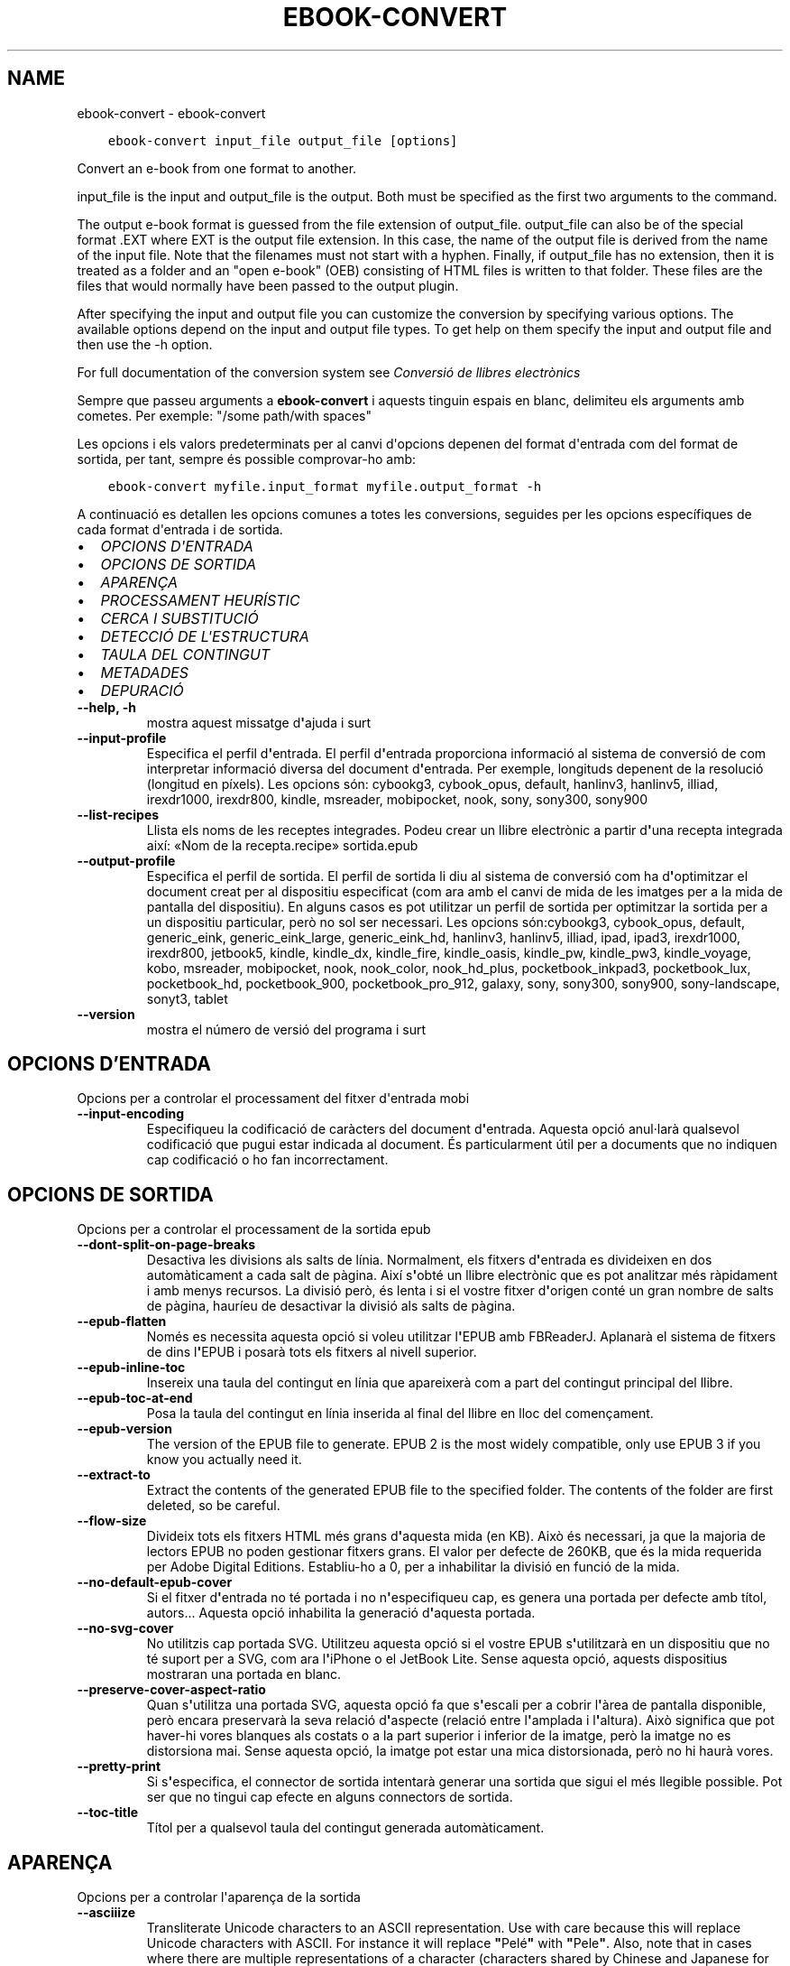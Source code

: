 .\" Man page generated from reStructuredText.
.
.TH "EBOOK-CONVERT" "1" "d’abril 01, 2022" "5.40.0" "calibre"
.SH NAME
ebook-convert \- ebook-convert
.
.nr rst2man-indent-level 0
.
.de1 rstReportMargin
\\$1 \\n[an-margin]
level \\n[rst2man-indent-level]
level margin: \\n[rst2man-indent\\n[rst2man-indent-level]]
-
\\n[rst2man-indent0]
\\n[rst2man-indent1]
\\n[rst2man-indent2]
..
.de1 INDENT
.\" .rstReportMargin pre:
. RS \\$1
. nr rst2man-indent\\n[rst2man-indent-level] \\n[an-margin]
. nr rst2man-indent-level +1
.\" .rstReportMargin post:
..
.de UNINDENT
. RE
.\" indent \\n[an-margin]
.\" old: \\n[rst2man-indent\\n[rst2man-indent-level]]
.nr rst2man-indent-level -1
.\" new: \\n[rst2man-indent\\n[rst2man-indent-level]]
.in \\n[rst2man-indent\\n[rst2man-indent-level]]u
..
.INDENT 0.0
.INDENT 3.5
.sp
.nf
.ft C
ebook\-convert input_file output_file [options]
.ft P
.fi
.UNINDENT
.UNINDENT
.sp
Convert an e\-book from one format to another.
.sp
input_file is the input and output_file is the output. Both must be specified as the first two arguments to the command.
.sp
The output e\-book format is guessed from the file extension of output_file. output_file can also be of the special format .EXT where EXT is the output file extension. In this case, the name of the output file is derived from the name of the input file. Note that the filenames must not start with a hyphen. Finally, if output_file has no extension, then it is treated as a folder and an "open e\-book" (OEB) consisting of HTML files is written to that folder. These files are the files that would normally have been passed to the output plugin.
.sp
After specifying the input and output file you can customize the conversion by specifying various options. The available options depend on the input and output file types. To get help on them specify the input and output file and then use the \-h option.
.sp
For full documentation of the conversion system see
\fI\%Conversió de llibres electrònics\fP
.sp
Sempre que passeu arguments a \fBebook\-convert\fP i aquests tinguin espais en blanc, delimiteu els arguments amb cometes. Per exemple: "/some path/with spaces"
.sp
Les opcions i els valors predeterminats per al canvi d\(aqopcions depenen del format
d\(aqentrada com del format de sortida, per tant, sempre és possible comprovar\-ho amb:
.INDENT 0.0
.INDENT 3.5
.sp
.nf
.ft C
ebook\-convert myfile.input_format myfile.output_format \-h
.ft P
.fi
.UNINDENT
.UNINDENT
.sp
A continuació es detallen les opcions comunes a totes les conversions, seguides per
les opcions específiques de cada format d\(aqentrada i de sortida.
.INDENT 0.0
.IP \(bu 2
\fI\%OPCIONS D\(aqENTRADA\fP
.IP \(bu 2
\fI\%OPCIONS DE SORTIDA\fP
.IP \(bu 2
\fI\%APARENÇA\fP
.IP \(bu 2
\fI\%PROCESSAMENT HEURÍSTIC\fP
.IP \(bu 2
\fI\%CERCA I SUBSTITUCIÓ\fP
.IP \(bu 2
\fI\%DETECCIÓ DE L\(aqESTRUCTURA\fP
.IP \(bu 2
\fI\%TAULA DEL CONTINGUT\fP
.IP \(bu 2
\fI\%METADADES\fP
.IP \(bu 2
\fI\%DEPURACIÓ\fP
.UNINDENT
.INDENT 0.0
.TP
.B \-\-help, \-h
mostra aquest missatge d\fB\(aq\fPajuda i surt
.UNINDENT
.INDENT 0.0
.TP
.B \-\-input\-profile
Especifica el perfil d\fB\(aq\fPentrada. El perfil d\fB\(aq\fPentrada proporciona informació al sistema de conversió de com interpretar informació diversa del document d\fB\(aq\fPentrada. Per exemple, longituds depenent de la resolució (longitud en píxels). Les opcions són: cybookg3, cybook_opus, default, hanlinv3, hanlinv5, illiad, irexdr1000, irexdr800, kindle, msreader, mobipocket, nook, sony, sony300, sony900
.UNINDENT
.INDENT 0.0
.TP
.B \-\-list\-recipes
Llista els noms de les receptes integrades. Podeu crear un llibre electrònic a partir d\fB\(aq\fPuna recepta integrada així: «Nom de la recepta.recipe» sortida.epub
.UNINDENT
.INDENT 0.0
.TP
.B \-\-output\-profile
Especifica el perfil de sortida. El perfil de sortida li diu al sistema de conversió com ha d\fB\(aq\fPoptimitzar el document creat per al dispositiu especificat (com ara amb el canvi de mida de les imatges per a la mida de pantalla del dispositiu). En alguns casos es pot utilitzar un perfil de sortida per optimitzar la sortida per a un dispositiu particular, però no sol ser necessari. Les opcions són:cybookg3, cybook_opus, default, generic_eink, generic_eink_large, generic_eink_hd, hanlinv3, hanlinv5, illiad, ipad, ipad3, irexdr1000, irexdr800, jetbook5, kindle, kindle_dx, kindle_fire, kindle_oasis, kindle_pw, kindle_pw3, kindle_voyage, kobo, msreader, mobipocket, nook, nook_color, nook_hd_plus, pocketbook_inkpad3, pocketbook_lux, pocketbook_hd, pocketbook_900, pocketbook_pro_912, galaxy, sony, sony300, sony900, sony\-landscape, sonyt3, tablet
.UNINDENT
.INDENT 0.0
.TP
.B \-\-version
mostra el número de versió del programa i surt
.UNINDENT
.SH OPCIONS D'ENTRADA
.sp
Opcions per a controlar el processament del fitxer d\(aqentrada mobi
.INDENT 0.0
.TP
.B \-\-input\-encoding
Especifiqueu la codificació de caràcters del document d\fB\(aq\fPentrada. Aquesta opció anul·larà qualsevol codificació que pugui estar indicada al document. És particularment útil per a documents que no indiquen cap codificació o ho fan incorrectament.
.UNINDENT
.SH OPCIONS DE SORTIDA
.sp
Opcions per a controlar el processament de la sortida epub
.INDENT 0.0
.TP
.B \-\-dont\-split\-on\-page\-breaks
Desactiva les divisions als salts de línia. Normalment, els fitxers d\fB\(aq\fPentrada es divideixen en dos automàticament a cada salt de pàgina. Així s\fB\(aq\fPobté un llibre electrònic que es pot analitzar més ràpidament i amb menys recursos. La divisió però, és lenta i si el vostre fitxer d\fB\(aq\fPorigen conté un gran nombre de salts de pàgina, hauríeu de desactivar la divisió als salts de pàgina.
.UNINDENT
.INDENT 0.0
.TP
.B \-\-epub\-flatten
Només es necessita aquesta opció si voleu utilitzar l\fB\(aq\fPEPUB amb FBReaderJ. Aplanarà el sistema de fitxers de dins l\fB\(aq\fPEPUB i posarà tots els fitxers al nivell superior.
.UNINDENT
.INDENT 0.0
.TP
.B \-\-epub\-inline\-toc
Insereix una taula del contingut en línia que apareixerà com a part del contingut principal del llibre.
.UNINDENT
.INDENT 0.0
.TP
.B \-\-epub\-toc\-at\-end
Posa la taula del contingut en línia inserida al final del llibre en lloc del començament.
.UNINDENT
.INDENT 0.0
.TP
.B \-\-epub\-version
The version of the EPUB file to generate. EPUB 2 is the most widely compatible, only use EPUB 3 if you know you actually need it.
.UNINDENT
.INDENT 0.0
.TP
.B \-\-extract\-to
Extract the contents of the generated EPUB file to the specified folder. The contents of the folder are first deleted, so be careful.
.UNINDENT
.INDENT 0.0
.TP
.B \-\-flow\-size
Divideix tots els fitxers HTML més grans d\fB\(aq\fPaquesta mida (en KB). Això és necessari, ja que la majoria de lectors EPUB no poden gestionar fitxers grans. El valor per defecte de 260KB, que és la mida requerida per Adobe Digital Editions. Establiu\-ho a 0, per a inhabilitar la divisió en funció de la mida.
.UNINDENT
.INDENT 0.0
.TP
.B \-\-no\-default\-epub\-cover
Si el fitxer d\fB\(aq\fPentrada no té portada i no n\fB\(aq\fPespecifiqueu cap, es genera una portada per defecte amb títol, autors... Aquesta opció inhabilita la generació d\fB\(aq\fPaquesta portada.
.UNINDENT
.INDENT 0.0
.TP
.B \-\-no\-svg\-cover
No utilitzis cap portada SVG. Utilitzeu aquesta opció si el vostre EPUB s\fB\(aq\fPutilitzarà en un dispositiu que no té suport per a SVG, com ara l\fB\(aq\fPiPhone o el JetBook Lite. Sense aquesta opció, aquests dispositius mostraran una portada en blanc.
.UNINDENT
.INDENT 0.0
.TP
.B \-\-preserve\-cover\-aspect\-ratio
Quan s\fB\(aq\fPutilitza una portada SVG, aquesta opció fa que s\fB\(aq\fPescali per a cobrir l\fB\(aq\fPàrea de pantalla disponible, però encara preservarà la seva relació d\fB\(aq\fPaspecte (relació entre l\fB\(aq\fPamplada i l\fB\(aq\fPaltura). Això significa que pot haver\-hi vores blanques als costats o a la part superior i inferior de la imatge, però la imatge no es distorsiona mai. Sense aquesta opció, la imatge pot estar una mica distorsionada, però no hi haurà vores.
.UNINDENT
.INDENT 0.0
.TP
.B \-\-pretty\-print
Si s\fB\(aq\fPespecifica, el connector de sortida intentarà generar una sortida que sigui el més llegible possible. Pot ser que no tingui cap efecte en alguns connectors de sortida.
.UNINDENT
.INDENT 0.0
.TP
.B \-\-toc\-title
Títol per a qualsevol taula del contingut generada automàticament.
.UNINDENT
.SH APARENÇA
.sp
Opcions per a controlar l\(aqaparença de la sortida
.INDENT 0.0
.TP
.B \-\-asciiize
Transliterate Unicode characters to an ASCII representation. Use with care because this will replace Unicode characters with ASCII. For instance it will replace \fB"\fPPelé\fB"\fP with \fB"\fPPele\fB"\fP\&. Also, note that in cases where there are multiple representations of a character (characters shared by Chinese and Japanese for instance) the representation based on the current calibre interface language will be used.
.UNINDENT
.INDENT 0.0
.TP
.B \-\-base\-font\-size
La mida de lletra base en pts. Totes les mides de lletra al llibre produït canviaran en base a aquesta mida. Escollir una mida més gran podeu fer les lletres més gran a la sortida i viceversa. Per defecte, quan el valor es zero, la mida de lletra base es tria en base al perfil de sortida triat.
.UNINDENT
.INDENT 0.0
.TP
.B \-\-change\-justification
Canvia l\fB\(aq\fPalineació del text. Un valor d\fB\(aq\fP\fB"\fPesquerra\fB"\fP converteix tot el text alineat a l\fB\(aq\fPorigen en text alineat a l\fB\(aq\fPesquerra (és a dir, no alineat). Un valor d\fB\(aq\fP\fB"\fPalineat\fB"\fP converteix tot el text no alineat en text alineat. Un valor d\fB\(aq\fP\fB"\fPoriginal\fB"\fP (el predeterminat) no canvia l\fB\(aq\fPalineació del fitxer d\fB\(aq\fPorigen. Tingues en compte que només alguns formats de sortida són compatibles amb l\fB\(aq\fPalineació.
.UNINDENT
.INDENT 0.0
.TP
.B \-\-disable\-font\-rescaling
Inhabilita tots els canvis d\fB\(aq\fPescala de les mides de les lletres.
.UNINDENT
.INDENT 0.0
.TP
.B \-\-embed\-all\-fonts
Incrusta cadascuna de les lletres referenciades al document d\fB\(aq\fPentrada que encara no estan incrustades. Es farà una cerca de les lletres al sistema i, si es troben, s\fB\(aq\fPincrustaran. La incrustació només funciona si el format que esteu convertint és compatible amb lletres incrustades, com ara EPUB, AZW3 o PDF. Assegureu\-vos que teniu la llicència adequada per a la incrustació de les lletres utilitzades en aquest document.
.UNINDENT
.INDENT 0.0
.TP
.B \-\-embed\-font\-family
Incrusta la família de la lletra especificada al llibre. Això especifica la lletra «base» que s\fB\(aq\fPutilitza per al llibre. Si el document d\fB\(aq\fPentrada especifica les seves pròpies lletres, es poden substituir amb aquesta lletra base. Podeu utilitzar l\fB\(aq\fPopció de la informació del filtre d\fB\(aq\fPestils per suprimir lletres del document d\fB\(aq\fPentrada. Tingueu en compte que la incrustació de lletres només funciona amb alguns formats de sortida, principalment EPUB, AZW3 i DOCX.
.UNINDENT
.INDENT 0.0
.TP
.B \-\-expand\-css
Per defecte, calibre utilitza la forma abreujada per a diverses propietats CSS, com ara  «margin», «padding», «border», etc. Aquesta opció farà que s\fB\(aq\fPutilitzi la forma estesa. Tingueu en compte que el CSS s\fB\(aq\fPexpandeix sempre quan es generen els fitxers EPUB amb el perfil de sortida establert a un dels perfils Nook, ja que els Nook no poden gestionar el CSS abreujat.
.UNINDENT
.INDENT 0.0
.TP
.B \-\-extra\-css
Qualsevol camí a un full d\fB\(aq\fPestil CSS o CSS en brut. Aquest CSS s\fB\(aq\fPannexarà a les regles d\fB\(aq\fPestil del fitxer d\fB\(aq\fPorigen, així es pot utilitzar per anul·lar aquelles regles.
.UNINDENT
.INDENT 0.0
.TP
.B \-\-filter\-css
Una llista separada per comes de propietats CSS que se suprimiran de totes les regles d\fB\(aq\fPestil CSS. És útil si la presència d\fB\(aq\fPalguna informació d\fB\(aq\fPestil no permet la substitució al vostre dispositiu. Per exemple: font\-family,color,margin\-left,margin\-right
.UNINDENT
.INDENT 0.0
.TP
.B \-\-font\-size\-mapping
Mapatge a partir de noms de lletra de CSS a mides de lletra en pts. Un paràmetre d\fB\(aq\fPexemple és 12,12,14,16,18,20,22,24. Aquests són els mapatges per a les mides xx\-petita a xx\-gran, amb la mida final sent per lletres enormes. L\fB\(aq\fPalgoritme de canvi de lletra utilitza aquestes mides per canviar lletres de manera intel·ligent. Per defecte s\fB\(aq\fPutilitza un mapatge basat en el perfil de sortida triat.
.UNINDENT
.INDENT 0.0
.TP
.B \-\-insert\-blank\-line
Insereix una línia en blanc entre paràgrafs. No funcionarà si el fitxer d\fB\(aq\fPorigen no utilitza paràgrafs (etiquetes <p> o <div>).
.UNINDENT
.INDENT 0.0
.TP
.B \-\-insert\-blank\-line\-size
Estableix l\fB\(aq\fPalçada de les línies en blanc inserides (en unitats em). L\fB\(aq\fPalçada de les línies entre paràgrafs serà el doble del valor que s\fB\(aq\fPestableixi aquí.
.UNINDENT
.INDENT 0.0
.TP
.B \-\-keep\-ligatures
Preserva les lligadures presents al document d\fB\(aq\fPentrada. Una lligadura és una renderització especial d\fB\(aq\fPun parell de caràcters com ara ff, fi, fl.... La majoria dels lectors no admeten les lligadures en les seves lletres predeterminades, per aquest motiu és poc probable que les renderitzin correctament. Per defecte, calibre canvia una lligadura pel seu parell corresponent de caràcters normals. Aquesta opció fa que les lligadures en preservin en lloc seu.
.UNINDENT
.INDENT 0.0
.TP
.B \-\-line\-height
L\fB\(aq\fPalçada de línia en punts. Controla l\fB\(aq\fPespaiat entre línies consecutives de text. Només s\fB\(aq\fPaplica a elements que no defineixen la seva alçada de línia. A la majoria de casos és més útil l\fB\(aq\fPopció de l\fB\(aq\fPalçada mínima de línia. Per defecte no es manipula l\fB\(aq\fPalçada de línia.
.UNINDENT
.INDENT 0.0
.TP
.B \-\-linearize\-tables
Alguns documents mal dissenyats utilitzen taules per controlar la disposició del text a la pàgina. Quan es converteixen sovint hi ha desplaçaments del text fora de la pàgina i altres artefactes. Aquesta opció extreu el contingut de les taules i el presenta de forma lineal.
.UNINDENT
.INDENT 0.0
.TP
.B \-\-margin\-bottom
Estableix el marge inferior en pts. Per defecte és 5.0. Establir\-lo en menys de zero farà que no hi hagi marge (els ajusts del marge del document original es conservaran). Atenció: Els formats orientats a pàgines, com PDF o DOCX, tenen els seus propis ajusts del marge i aquests tenen preferència.
.UNINDENT
.INDENT 0.0
.TP
.B \-\-margin\-left
Estableix el marge esquerre en pts. Per defecte és 5.0. Establir\-lo en menys de zero farà que no hi hagi marge (els ajusts del marge del document original es conservaran). Atenció: Els formats orientats a pàgines, com PDF o DOCX, tenen els seus propis ajusts del marge i aquests tenen preferència.
.UNINDENT
.INDENT 0.0
.TP
.B \-\-margin\-right
Estableix el marge dret en pts. Per defecte és 5.0. Establir\-lo en menys de zero farà que no hi hagi marge (els ajusts del marge del document original es conservaran). Atenció: Els formats orientats a pàgines, com PDF o DOCX, tenen els seus propis ajusts del marge i aquests tenen preferència.
.UNINDENT
.INDENT 0.0
.TP
.B \-\-margin\-top
Estableix el marge superior en pts. Per defecte és 5.0. Establir\-lo en menys de zero farà que no hi hagi marge (els ajusts del marge del document original es conservaran). Atenció: Els formats orientats a pàgines, com PDF o DOCX, tenen els seus propis ajusts del marge i aquests tenen preferència.
.UNINDENT
.INDENT 0.0
.TP
.B \-\-minimum\-line\-height
L\fB\(aq\fPalçada mínima de la línia, com a un percentatge de la mida de la lletra calculada de l\fB\(aq\fPelement. Calibre s\fB\(aq\fPassegurarà que cada element tingui una alçada de línia d\fB\(aq\fPalmenys aquest ajust, independentment del que especifiqui el document d\fB\(aq\fPentrada. Zero per a inhabilitar\-ho. Per defecte és 120%. Utilitzeu aquest ajust en lloc de l\fB\(aq\fPespecificació directa de l\fB\(aq\fPalçada de la línia, llevat que sapigueu el que esteu fent. Per exemple, podeu assolir text a «doble espai» amb l\fB\(aq\fPestabliment del valor a 240.
.UNINDENT
.INDENT 0.0
.TP
.B \-\-remove\-paragraph\-spacing
Elimina l\fB\(aq\fPespaiat entre paràgrafs. També estableix un sagnat als paràgrafs d\fB\(aq\fP1.5 em. L\fB\(aq\fPeliminació de l\fB\(aq\fPespaiat no funcionarà si el fitxer d\fB\(aq\fPorigen no utilitza paràgrafs (etiquetes <p> o <div>).
.UNINDENT
.INDENT 0.0
.TP
.B \-\-remove\-paragraph\-spacing\-indent\-size
Quan calibre suprimeix les línies en blanc entre paràgrafs, estableix automàticament un sagnat per assegurar\-se que es puguin distingir bé els paràgrafs. Aquesta opció controla l\fB\(aq\fPamplada del sagnat (en unitats em). Si s\fB\(aq\fPestableix un valor negatiu, s\fB\(aq\fPutilitza el sagnat especificat al document d\fB\(aq\fPentrada, és a dir, calibre no canvia el sagnat.
.UNINDENT
.INDENT 0.0
.TP
.B \-\-smarten\-punctuation
Convert plain quotes, dashes and ellipsis to their typographically correct equivalents. For details, see \fI\%https://daringfireball.net/projects/smartypants\fP\&.
.UNINDENT
.INDENT 0.0
.TP
.B \-\-subset\-embedded\-fonts
Subconjunt de totes les lletres incrustades. Es redueixen totes les lletres incrustades perquè només continguin els caràcters utilitzats al document. Això redueix la mida dels fitxers de les lletres. És útil si incrusteu una lletra especialment gran amb molts caràcters que no s\fB\(aq\fPutilitzen.
.UNINDENT
.INDENT 0.0
.TP
.B \-\-transform\-css\-rules
Camí al fitxer que conté les regles per transformar els estils CSS del llibre. La manera més fàcil de crear aquest tipus de fitxer és utilitzar l\fB\(aq\fPassistent de creació de regles a la interfície gràfica d\fB\(aq\fPusuari. Podeu accedir\-hi a la secció del diàleg de conversió a «Aparença\->Transformació dels estils». Un cop hàgiu creat les regles, empreu el botó «Exporta» per desar\-les en un fitxer.
.UNINDENT
.INDENT 0.0
.TP
.B \-\-transform\-html\-rules
Path to a file containing rules to transform the HTML in this book. The easiest way to create such a file is to use the wizard for creating rules in the calibre GUI. Access it in the \fB"\fPLook & feel\->Transform HTML\fB"\fP section of the conversion dialog. Once you create the rules, you can use the \fB"\fPExport\fB"\fP button to save them to a file.
.UNINDENT
.INDENT 0.0
.TP
.B \-\-unsmarten\-punctuation
Converteix les cometes, els guions i els punts suspensius als seus equivalents senzills.
.UNINDENT
.SH PROCESSAMENT HEURÍSTIC
.sp
Modifica el text i l\(aqestructura del document amb els patrons habituals. Inhabilitat per defecte. Utilitzeu \-\-enable\-heuristics per a habilitar\-ho.  Les accions individuals es poden inhabilitar amb les opcions \-\-disable\-
.nf
*
.fi
\&.
.INDENT 0.0
.TP
.B \-\-disable\-dehyphenate
Analitza les paraules amb guió de tot el document. S\fB\(aq\fPutilitza el mateix document com a diccionari per determinar si s\fB\(aq\fPhan de mantenir o suprimir els guions.
.UNINDENT
.INDENT 0.0
.TP
.B \-\-disable\-delete\-blank\-paragraphs
Suprimeix els paràgrafs buits del document si aquests estan intercalats entre qualsevol altre paràgraf
.UNINDENT
.INDENT 0.0
.TP
.B \-\-disable\-fix\-indents
Converteix els sagnats creats amb blocs de diversos espais seguits en sagnats CSS.
.UNINDENT
.INDENT 0.0
.TP
.B \-\-disable\-format\-scene\-breaks
Els marcadors de salt d\fB\(aq\fPescena alineats a l\fB\(aq\fPesquerra se centren. Se suprimeixen els salts d\fB\(aq\fPescena amb diverses línies en blanc per línies horitzontals.
.UNINDENT
.INDENT 0.0
.TP
.B \-\-disable\-italicize\-common\-cases
Cerca paraules i patrons que solen estar en cursiva i posar\-los\-hi.
.UNINDENT
.INDENT 0.0
.TP
.B \-\-disable\-markup\-chapter\-headings
Detecta els encapçalaments i els subencapçalaments sense format dels capítols i canvia\fB\(aq\fPls a etiquetes h2 i h3. Aquest ajust no crearà una taula del contingut, però es pot utilitzar conjuntament amb la detecció de l\fB\(aq\fPestructura per crear\-ne una.
.UNINDENT
.INDENT 0.0
.TP
.B \-\-disable\-renumber\-headings
Cerca la presència de seqüències d\fB\(aq\fPetiquetes <h1> o <h2>. Es torna a numerar les etiquetes per evitar una divisió al mig dels encapçalaments dels capítols.
.UNINDENT
.INDENT 0.0
.TP
.B \-\-disable\-unwrap\-lines
Suprimeix els salts de línia mitjançant la puntuació i altres indicis de formatació.
.UNINDENT
.INDENT 0.0
.TP
.B \-\-enable\-heuristics
Habilita el processament heurístic. S\fB\(aq\fPha d\fB\(aq\fPactivar aquesta opció per a poder fer qualsevol processament heurístic.
.UNINDENT
.INDENT 0.0
.TP
.B \-\-html\-unwrap\-factor
Escala utilitzada per determinar la longitud en què una línia s\fB\(aq\fPhauria d\fB\(aq\fPajustar. Els valors vàlids són un decimal entre 0 i 1. Per defecte és 0.4, just per sota de la longitud mitjana de la línia. Si només algunes línies del document necessiten ajustar\-se aquest valor s\fB\(aq\fPhauria de reduir
.UNINDENT
.INDENT 0.0
.TP
.B \-\-replace\-scene\-breaks
Reemplaça els salts d\fB\(aq\fPescena pel text especificat. Per defecte s\fB\(aq\fPutilitza el text del document d\fB\(aq\fPentrada.
.UNINDENT
.SH CERCA I SUBSTITUCIÓ
.sp
Modifica el text i l\(aqestructura del document mitjançant els patrons definits per l\(aqusuari.
.INDENT 0.0
.TP
.B \-\-search\-replace
Camí a un fitxer que conté les expressions regulars de cerca i substitució. El fitxer ha de contenir línies alternants d\fB\(aq\fPexpressions regulars seguides per un patró de substitució (que pot ser una línia buida). L\fB\(aq\fPexpressió regular ha de ser expressions regulars de Python i han d\fB\(aq\fPestar codificades en UTF\-8.
.UNINDENT
.INDENT 0.0
.TP
.B \-\-sr1\-replace
Text de substitució del que es trobi amb sr1\-search.
.UNINDENT
.INDENT 0.0
.TP
.B \-\-sr1\-search
Patró de cerca (expressió regular) que se substituirà per sr1\-replace.
.UNINDENT
.INDENT 0.0
.TP
.B \-\-sr2\-replace
Text de substitució del que es trobi amb sr2\-search.
.UNINDENT
.INDENT 0.0
.TP
.B \-\-sr2\-search
Patró de cerca (expressió regular) que se substituirà per sr2\-replace.
.UNINDENT
.INDENT 0.0
.TP
.B \-\-sr3\-replace
Text de substitució del que es trobi amb sr3\-search.
.UNINDENT
.INDENT 0.0
.TP
.B \-\-sr3\-search
Patró de cerca (expressió regular) que se substituirà per sr3\-replace.
.UNINDENT
.SH DETECCIÓ DE L'ESTRUCTURA
.sp
Controla l\(aqautodetecció de l\(aqestructura del document.
.INDENT 0.0
.TP
.B \-\-chapter
Una expressió XPath per detectar els títols dels capítols. Per defecte es considera <h1> o <h2> etiquetes que contenen les paraules  \fB"\fPcapítol\fB"\fP, \fB"\fPllibre\fB"\fP, \fB"\fPsecció\fB"\fP, \fB"\fPpròleg\fB"\fP, \fB"\fPepíleg\fB"\fP o \fB"\fPpart\fB"\fP així com títols de capítol i qualsevol etiqueta que tingui class=\fB"\fPcapítol\fB"\fP\&. L\fB\(aq\fPexpressió utilitzada s\fB\(aq\fPha d\fB\(aq\fPequiparar a una llista d\fB\(aq\fPelements. Per inhabilitar la detecció de capítols, utilitzeu l\fB\(aq\fPexpressió \fB"\fP/\fB"\fP\&. Vegeu el tutorial XPath al manual d\fB\(aq\fPusuari de calibre per més ajuda sobre aquesta funció.
.UNINDENT
.INDENT 0.0
.TP
.B \-\-chapter\-mark
Especifica com s\fB\(aq\fPha de marcar els capítols detectats. El valor «pagebreak» insereix un salt de pàgina abans dels capítols. El valor «rule» insereix  una línia abans dels capítols. El valor «none» inhabilita les marques dels capítols i el valor «both» insereix un salt de pàgina i una línia per marcar els capítols.
.UNINDENT
.INDENT 0.0
.TP
.B \-\-disable\-remove\-fake\-margins
Alguns documents especifiquen els marges de pàgina amb un marge a la dreta i a l\fB\(aq\fPesquerra per a cada paràgraf. Calibre pot intentar detectar i suprimir aquests marges. A vegades es poden suprimir marges que no s\fB\(aq\fPhaurien d\fB\(aq\fPhaver eliminat, en aquest cas es pot inhabilitar la supressió.
.UNINDENT
.INDENT 0.0
.TP
.B \-\-insert\-metadata
Insereix les metadades del llibre a l\fB\(aq\fPinici. Això és útil si el vostre lector de llibres electrònics no disposa de cerca o visualització de metadades directament.
.UNINDENT
.INDENT 0.0
.TP
.B \-\-page\-breaks\-before
Una expressió XPath. Els salts de pàgina s\fB\(aq\fPinsereixen abans dels elements especificats. Per inhabilitar utilitzeu l\fB\(aq\fPexpressió: /
.UNINDENT
.INDENT 0.0
.TP
.B \-\-prefer\-metadata\-cover
Estableix la portada detectada al fitxer d\fB\(aq\fPorigen de forma preferent a la portada indicada.
.UNINDENT
.INDENT 0.0
.TP
.B \-\-remove\-first\-image
Suprimeix la primera imatge del llibre electrònic d\fB\(aq\fPentrada. Útil si el document d\fB\(aq\fPentrada té una imatge de portada que no s\fB\(aq\fPidentifica com a portada. En aquest cas, si establiu una portada a calibre, el document de sortida tindrà dues imatges de portada si no especifiqueu aquesta opció.
.UNINDENT
.INDENT 0.0
.TP
.B \-\-start\-reading\-at
Una expressió XPath per detectar el lloc del document on s\fB\(aq\fPha de començar la lectura. Alguns programes de lectura (el més remarcable el Kindle) utilitzen aquest lloc com a la posició que s\fB\(aq\fPha d\fB\(aq\fPobrir el llibre. Vegeu l\fB\(aq\fPassistent de XPath al manual d\fB\(aq\fPusuari de calibre per a més informació.
.UNINDENT
.SH TAULA DEL CONTINGUT
.sp
Controla la generació automàtica d\(aquna taula de continguts. Per defecte, si el fitxer d\(aqorigen té una taula de continguts, s\(aqutilitzarà aquesta abans que la generada automàticament.
.INDENT 0.0
.TP
.B \-\-duplicate\-links\-in\-toc
Quan es crea una taula del contingut a partir dels enllaços al document d\fB\(aq\fPentrada permet que hi hagin entrades duplicades, és a dir, permet més d\fB\(aq\fPuna entrada amb el mateix text, sempre que apuntin a una ubicació diferent.
.UNINDENT
.INDENT 0.0
.TP
.B \-\-level1\-toc
Expressió XPath que especifica totes les etiquetes s\fB\(aq\fPhan d\fB\(aq\fPafegir al primer nivell de la taula del contingut. Si s\fB\(aq\fPespecifica, té prioritat sobre les altres formes de detecció automàtica. Vegeu alguns exemples a la guia d\fB\(aq\fPaprenentatge de XPath del manual d\fB\(aq\fPusuari de calibre.
.UNINDENT
.INDENT 0.0
.TP
.B \-\-level2\-toc
Expressió XPath que especifica totes les etiquetes s\fB\(aq\fPhan d\fB\(aq\fPafegir al segon nivell de la taula del contingut. Cada entrada s\fB\(aq\fPafegeix a sota de l\fB\(aq\fPentrada de primer nivell prèvia. Vegeu alguns exemples a la guia d\fB\(aq\fPaprenentatge de XPath del manual d\fB\(aq\fPusuari de calibre.
.UNINDENT
.INDENT 0.0
.TP
.B \-\-level3\-toc
Expressió XPath que especifica totes les etiquetes s\fB\(aq\fPhan d\fB\(aq\fPafegir al tercer nivell de la taula del contingut. Cada entrada s\fB\(aq\fPafegeix a sota de l\fB\(aq\fPentrada de segon nivell prèvia. Vegeu alguns exemples a la guia d\fB\(aq\fPaprenentatge de XPath del manual d\fB\(aq\fPusuari de calibre.
.UNINDENT
.INDENT 0.0
.TP
.B \-\-max\-toc\-links
Nombre màxim d\fB\(aq\fPenllaços per afegir a la taula del contingut. Establiu\-lo a 0 per a inhabilitar\-ho. Per defecte és: 50. Els enllaços s\fB\(aq\fPafegeixen a la taula del contingut si es detecta menys capítols que el nombre d\fB\(aq\fPaquest llindar.
.UNINDENT
.INDENT 0.0
.TP
.B \-\-no\-chapters\-in\-toc
No afegeixis els capítols detectats automàticament a la taula del contingut.
.UNINDENT
.INDENT 0.0
.TP
.B \-\-toc\-filter
Suprimeix les entrades de la taula del contingut quan els seus títols coincideixin amb l\fB\(aq\fPexpressió indicada. Se suprimiran les entrades coincidents i els seus subapartats.
.UNINDENT
.INDENT 0.0
.TP
.B \-\-toc\-threshold
Si el nombre de capítols detectats és menor que aquest s\fB\(aq\fPafegeixen els enllaços a la taula del contingut. Per defecte 6
.UNINDENT
.INDENT 0.0
.TP
.B \-\-use\-auto\-toc
Normalment s\fB\(aq\fPutilitza preferentment la taula del contingut del fitxer d\fB\(aq\fPorigen, si existeix, al generat automàticament. Amb aquesta opció sempre s\fB\(aq\fPutilitza el generat automàticament.
.UNINDENT
.SH METADADES
.sp
Opcions per a assignar metadades a la sortida
.INDENT 0.0
.TP
.B \-\-author\-sort
La cadena que s\fB\(aq\fPutilitzarà en l\fB\(aq\fPordenació per autor.
.UNINDENT
.INDENT 0.0
.TP
.B \-\-authors
Estableix els autors. Diversos autors haurien d\fB\(aq\fPestar separats per \fB"\fP&\fB"\fP\&.
.UNINDENT
.INDENT 0.0
.TP
.B \-\-book\-producer
Estableix el productor del llibre.
.UNINDENT
.INDENT 0.0
.TP
.B \-\-comments
Estableix la descripció del llibre.
.UNINDENT
.INDENT 0.0
.TP
.B \-\-cover
Estableix la portada a partir del fitxer o URL especificat
.UNINDENT
.INDENT 0.0
.TP
.B \-\-isbn
Estableix l\fB\(aq\fPISBN del llibre.
.UNINDENT
.INDENT 0.0
.TP
.B \-\-language
Estableix la llengua.
.UNINDENT
.INDENT 0.0
.TP
.B \-\-pubdate
Estableix la data de publicació (s\fB\(aq\fPassumeix que és zona horària local, llevat que s\fB\(aq\fPespecifiqui una altra explícitament)
.UNINDENT
.INDENT 0.0
.TP
.B \-\-publisher
Estableix l\fB\(aq\fPeditorial del llibre.
.UNINDENT
.INDENT 0.0
.TP
.B \-\-rating
Estableix la valoració. Hauria de ser un nombre entre l\fB\(aq\fP1 i el 5.
.UNINDENT
.INDENT 0.0
.TP
.B \-\-read\-metadata\-from\-opf, \-\-from\-opf, \-m
Llegeix les metadades del fitxer OPF especificat. Les metadades que es llegeixin d\fB\(aq\fPaquest fitxer substituiran les metadades del fitxer d\fB\(aq\fPorigen.
.UNINDENT
.INDENT 0.0
.TP
.B \-\-series
Estableix la sèrie que pertany el llibre.
.UNINDENT
.INDENT 0.0
.TP
.B \-\-series\-index
Estableix l\fB\(aq\fPíndex del llibre en aquesta sèrie.
.UNINDENT
.INDENT 0.0
.TP
.B \-\-tags
Estableix les etiquetes per al llibre. Hauria de ser una llista separada per comes.
.UNINDENT
.INDENT 0.0
.TP
.B \-\-timestamp
Estableix la marca horària del llibre (ja no s\fB\(aq\fPutilitza enlloc més)
.UNINDENT
.INDENT 0.0
.TP
.B \-\-title
Estableix el títol.
.UNINDENT
.INDENT 0.0
.TP
.B \-\-title\-sort
La versió del títol que s\fB\(aq\fPutilitzarà per a l\fB\(aq\fPordenació.
.UNINDENT
.SH DEPURACIÓ
.sp
Opcions per a ajudar a la depuració de la conversió
.INDENT 0.0
.TP
.B \-\-debug\-pipeline, \-d
Save the output from different stages of the conversion pipeline to the specified folder. Useful if you are unsure at which stage of the conversion process a bug is occurring.
.UNINDENT
.INDENT 0.0
.TP
.B \-\-verbose, \-v
Nivell de detall. Especifiqueu diverses vegades per un detall més gran. Si s\fB\(aq\fPespecifica dues vegades el resultat serà un detall complet; una vegada, detall mitjà, i cap vegada, el mínim de detall.
.UNINDENT
.SH AUTHOR
Kovid Goyal
.SH COPYRIGHT
Kovid Goyal
.\" Generated by docutils manpage writer.
.
